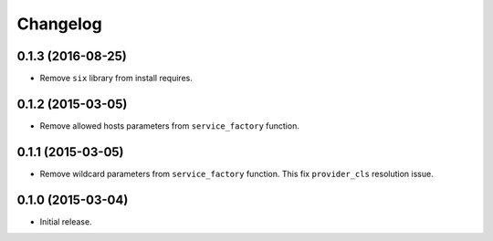 
.. :changelog:

Changelog
---------

0.1.3 (2016-08-25)
++++++++++++++++++

- Remove ``six`` library from install requires.

0.1.2 (2015-03-05)
++++++++++++++++++

- Remove allowed hosts parameters from ``service_factory`` function.

0.1.1 (2015-03-05)
++++++++++++++++++

- Remove wildcard parameters from ``service_factory`` function.  This
  fix ``provider_cls`` resolution issue.

0.1.0 (2015-03-04)
++++++++++++++++++

- Initial release.
